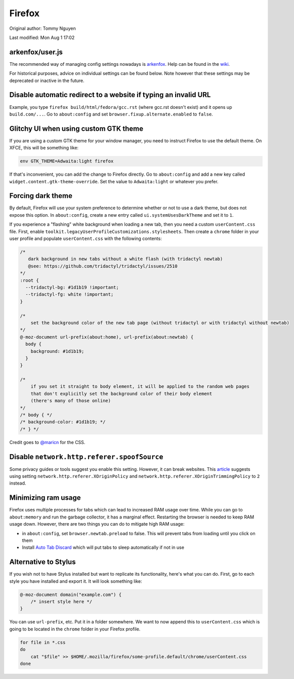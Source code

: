 .. SPDX-FileCopyrightText: 2019-2022 Louis Abel, Tommy Nguyen
..
.. SPDX-License-Identifier: MIT

Firefox
^^^^^^^

Original author: Tommy Nguyen

Last modified: Mon Aug 1 17:02

arkenfox/user.js
----------------

The recommended way of managing config settings nowadays is `arkenfox
<https://github.com/arkenfox/user.js>`_. Help can be found in the `wiki
<https://github.com/arkenfox/user.js/wiki>`_.

For historical purposes, advice on individual settings can be found below. Note
however that these settings may be deprecated or inactive in the future.

Disable automatic redirect to a website if typing an invalid URL
----------------------------------------------------------------

Example, you type ``firefox build/html/fedora/gcc.rst`` (where gcc.rst doesn't exist) and it opens up ``build.com/...``. Go to ``about:config`` and set ``browser.fixup.alternate.enabled`` to ``false``.

Glitchy UI when using custom GTK theme
--------------------------------------

If you are using a custom GTK theme for your window manager, you need to instruct Firefox to use the default theme. On XFCE, this will be something like:

.. code-block:: bash

   env GTK_THEME=Adwaita:light firefox

If that's inconvenient, you can add the change to Firefox directly. Go to ``about:config`` and add a new key called ``widget.content.gtk-theme-override``. Set the value to ``Adwaita:light`` or whatever you prefer.

Forcing dark theme
------------------

By default, Firefox will use your system preference to determine whether or not
to use a dark theme, but does not expose this option.  In ``about:config``,
create a new entry called ``ui.systemUsesDarkTheme`` and set it to ``1``.

If you experience a "flashing" white background when loading a new tab, then
you need a custom ``userContent.css`` file. First, enable
``toolkit.legacyUserProfileCustomizations.stylesheets``. Then create a
``chrome`` folder in your user profile and populate ``userContent.css`` with
the following contents:

.. code-block:: css

    /*
       dark background in new tabs without a white flash (with tridactyl newtab)
       @see: https://github.com/tridactyl/tridactyl/issues/2510
    */
    :root {
      --tridactyl-bg: #1d1b19 !important;
      --tridactyl-fg: white !important;
    }

    /*
        set the background color of the new tab page (without tridactyl or with tridactyl without newtab)
    */
    @-moz-document url-prefix(about:home), url-prefix(about:newtab) {
      body {
        background: #1d1b19;
      }
    }

    /*
        if you set it straight to body element, it will be applied to the random web pages
        that don't explicitly set the background color of their body element
        (there's many of those online)
    */
    /* body { */
    /* background-color: #1d1b19; */
    /* } */

Credit goes to `@maricn <https://github.com/maricn>`_ for the CSS.

Disable ``network.http.referer.spoofSource``
--------------------------------------------

Some privacy guides or tools suggest you enable this setting. However, it can
break websites. This `article
<https://feeding.cloud.geek.nz/posts/tweaking-referrer-for-privacy-in-firefox/>`_
suggests using setting ``network.http.referer.XOriginPolicy`` and
``network.http.referer.XOriginTrimmingPolicy`` to ``2`` instead.

Minimizing ram usage
--------------------

Firefox uses multiple processes for tabs which can lead to increased RAM usage
over time. While you can go to ``about:memory`` and run the garbage collector,
it has a marginal effect.  Restarting the browser is needed to keep RAM usage
down. However, there are two things you can do to mitigate high RAM usage:

* in ``about:config``, set ``browser.newtab.preload`` to false. This will
  prevent tabs from loading until you click on them
* Install `Auto Tab Discard <https://add0n.com/tab-discard.html>`_ which will
  put tabs to sleep automatically if not in use

Alternative to Stylus
---------------------

If you wish not to have Stylus installed but want to replicate its
functionality, here's what you can do. First, go to each style you have
installed and export it. It will look something like:

.. code-block:: css

    @-moz-document domain("example.com") {
        /* insert style here */
    }

You can use ``url-prefix``, etc. Put it in a folder somewhere. We want to now
append this to ``userContent.css`` which is going to be located in the
``chrome`` folder in your Firefox profile.

.. code-block:: bash

    for file in *.css
    do
        cat "$file" >> $HOME/.mozilla/firefox/some-profile.default/chrome/userContent.css
    done
